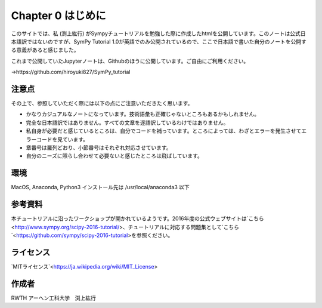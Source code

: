 
Chapter 0 はじめに
======================

このサイトでは、私 (渕上紘行) がSympyチュートリアルを勉強した際に作成したhtmlを公開しています。このノートは公式日本語訳ではないのですが、SymPy Tutorial 1.0が英語でのみ公開されているので、ここで日本語で書いた自分のノートを公開する意義があると感じました。

これまで公開していたJupyterノートは、Githubのほうに公開しています。ご自由にご利用ください。

->https://github.com/hiroyuki827/SymPy_tutorial

注意点
~~~~~~~~~~~~~~~~~~~~~~~
その上で、参照していただく際には以下の点にご注意いただきたく思います。

- かなりカジュアルなノートになっています。技術語彙も正確じゃないところもあるかもしれません。
- 完全な日本語訳ではありません。すべての文章を逐語訳しているわけではありません。
- 私自身が必要だと感じているところは、自分でコードを補っています。ところによっては、わざとエラーを発生させてエラーコードを見ています。
- 章番号は羅列どおり、小節番号はそれぞれ対応させています。
- 自分のニーズに照らし合わせて必要ないと感じたところは飛ばしています。

環境
~~~~~~~~~~~~~~~~~~~~~~~~
MacOS, Anaconda, Python3 インストール先は /usr/local/anaconda3 以下

参考資料
~~~~~~~~~~~~~~~~~~~~~~~~~
本チュートリアルに沿ったワークショップが開かれているようです。2016年度の公式ウェブサイトは`こちら<http://www.sympy.org/scipy-2016-tutorial/>、チュートリアルに対応する問題集として`こちら`<https://github.com/sympy/scipy-2016-tutorial>を参照ください。

ライセンス
~~~~~~~~~~~~~~~~~~~~~~~~~
`MITライセンス`<https://ja.wikipedia.org/wiki/MIT_License>

作成者
~~~~~~~~~~~~~~~~~~~~~~~~~~~~
RWTH アーヘン工科大学　渕上紘行
